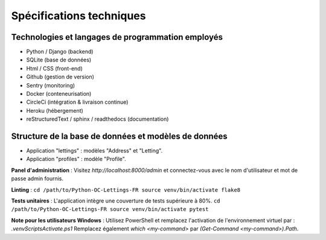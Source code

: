 Spécifications techniques
----------

Technologies et langages de programmation employés
~~~~~~~~~~~~~~~~~~
* Python / Django (backend)
* SQLite (base de données)
* Html / CSS (front-end)
* Github (gestion de version)
* Sentry (monitoring)
* Docker (conteneurisation)   
* CircleCi (intégration & livraison continue)
* Heroku (hébergement)
* reStructuredText / sphinx / readthedocs (documentation)

Structure de la base de données et modèles de données
~~~~~~~~~~~~~~~~~~
* Application "lettings" : modèles "Address" et "Letting".
* Application "profiles" : modèle "Profile".

**Panel d'administration** :
Visitez `http://localhost:8000/admin` et connectez-vous avec le nom d'utilisateur et mot de passe admin fournis.

**Linting** :
``cd /path/to/Python-OC-Lettings-FR
source venv/bin/activate
flake8``

**Tests unitaires** :
L'application intègre une couverture de tests supérieure à 80%.
``cd /path/to/Python-OC-Lettings-FR
source venv/bin/activate
pytest``





**Note pour les utilisateurs Windows** :
Utilisez PowerShell et remplacez l'activation de l'environnement virtuel par : `.\venv\Scripts\Activate.ps1` 
Remplacez également `which <my-command>` par `(Get-Command <my-command>).Path`.

